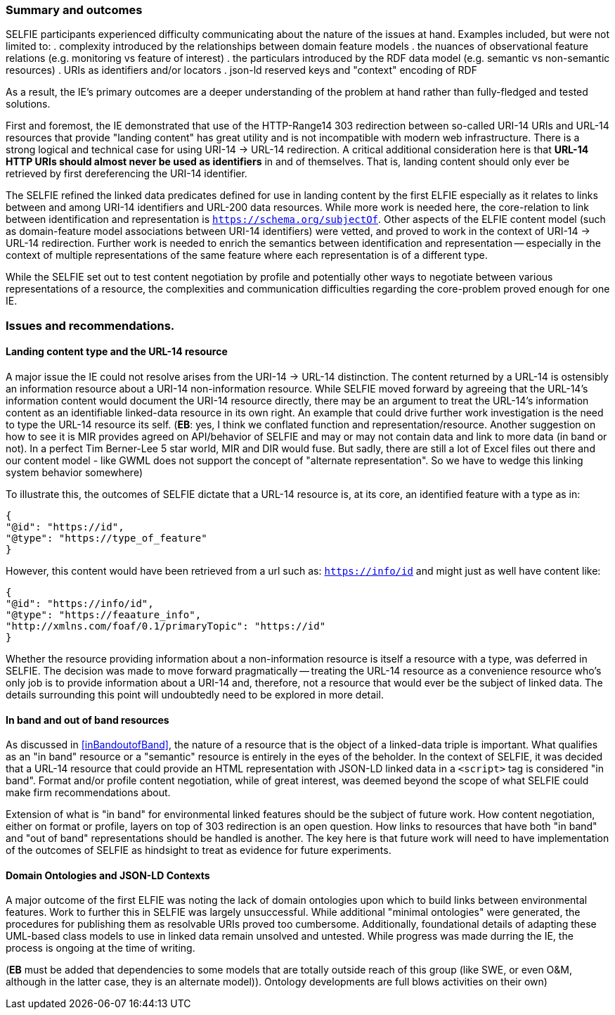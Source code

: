 [[summary]]
=== Summary and outcomes

SELFIE participants experienced difficulty communicating about the nature of the issues at hand. Examples included, but were not limited to:
. complexity introduced by the relationships between domain feature models
. the nuances of observational feature relations (e.g. monitoring vs feature of interest) 
. the particulars introduced by the RDF data model (e.g. semantic vs non-semantic resources) 
. URIs as identifiers and/or locators 
. json-ld reserved keys and "context" encoding of RDF

As a result, the IE's primary outcomes are a deeper understanding of the problem at hand rather than fully-fledged and tested solutions.

First and foremost, the IE demonstrated that use of the HTTP-Range14 303 redirection between so-called URI-14 URIs and URL-14 resources that provide "landing content" has great utility and is not incompatible with modern web infrastructure. There is a strong logical and technical case for using URI-14 -> URL-14 redirection. A critical additional consideration here is that *URL-14 HTTP URIs should almost never be used as identifiers* in and of themselves. That is, landing content should only ever be retrieved by first dereferencing the URI-14 identifier.  

The SELFIE refined the linked data predicates defined for use in landing content by the first ELFIE especially as it relates to links between and among URI-14 identifiers and URL-200 data resources. While more work is needed here, the core-relation to link between identification and representation is `https://schema.org/subjectOf`. Other aspects of the ELFIE content model (such as domain-feature model associations between URI-14 identifiers) were vetted, and proved to work in the context of URI-14 -> URL-14 redirection. Further work is needed to enrich the semantics between identification and representation -- especially in the context of multiple representations of the same feature where each representation is of a different type.

While the SELFIE set out to test content negotiation by profile and potentially other ways to negotiate between various representations of a resource, the complexities and communication difficulties regarding the core-problem proved enough for one IE.

[[issues]]
=== Issues and recommendations.

==== Landing content type and the URL-14 resource

A major issue the IE could not resolve arises from the URI-14 -> URL-14 distinction. The content returned by a URL-14 is ostensibly an information resource about a URI-14 non-information resource. While SELFIE moved forward by agreeing that the URL-14's information content would document the URI-14 resource directly, there may be an argument to treat the URL-14's information content as an identifiable linked-data resource in its own right. An example that could drive further work investigation is the need to type the URL-14 resource its self. 
(*EB*: yes, I think we conflated function and representation/resource.  Another suggestion on how to see it is MIR provides agreed on API/behavior of SELFIE and may or may not contain data and link to more data (in band or not).  In a perfect Tim Berner-Lee 5 star world, MIR and DIR would fuse.  But sadly, there are still a lot of Excel files out there and our content model - like GWML does not support the concept of "alternate representation".  So we have to wedge this linking system behavior somewhere)

To illustrate this, the outcomes of SELFIE dictate that a URL-14 resource is, at its core, an identified feature with a type as in:
----
{
"@id": "https://id",
"@type": "https://type_of_feature"
}
----

However, this content would have been retrieved from a url such as: `https://info/id` and might just as well have content like:

----
{
"@id": "https://info/id",
"@type": "https://feaature_info",
"http://xmlns.com/foaf/0.1/primaryTopic": "https://id"
}
----

Whether the resource providing information about a non-information resource is itself a resource with a type, was deferred in SELFIE. The decision was made to move forward pragmatically -- treating the URL-14 resource as a convenience resource who's only job is to provide information about a URI-14 and, therefore, not a resource that would ever be the subject of linked data. The details surrounding this point will undoubtedly need to be explored in more detail.

==== In band and out of band resources

As discussed in <<inBandoutofBand>>, the nature of a resource that is the object of a linked-data triple is important. What qualifies as an "in band" resource or a "semantic" resource is entirely in the eyes of the beholder. In the context of SELFIE, it was decided that a URL-14 resource that could provide an HTML representation with JSON-LD linked data in a `<script>` tag is considered "in band". Format and/or profile content negotiation, while of great interest, was deemed beyond the scope of what SELFIE could make firm recommendations about. 

Extension of what is "in band" for environmental linked features should be the subject of future work. How content negotiation, either on format or profile, layers on top of 303 redirection is an open question. How links to resources that have both "in band" and "out of band" representations should be handled is another. The key here is that future work will need to have implementation of the outcomes of SELFIE as hindsight to treat as evidence for future experiments.

==== Domain Ontologies and JSON-LD Contexts

A major outcome of the first ELFIE was noting the lack of domain ontologies upon which to build links between environmental features. Work to further this in SELFIE was largely unsuccessful. While additional "minimal ontologies" were generated, the procedures for publishing them as resolvable URIs proved too cumbersome. Additionally, foundational details of adapting these UML-based class models to use in linked data remain unsolved and untested. While progress was made durring the IE, the process is ongoing at the time of writing.

(*EB* must be added that dependencies to some models that are totally outside reach of this group (like SWE, or even O&M, although in the latter case, they is an alternate model)). Ontology developments are full blows activities on their own)
